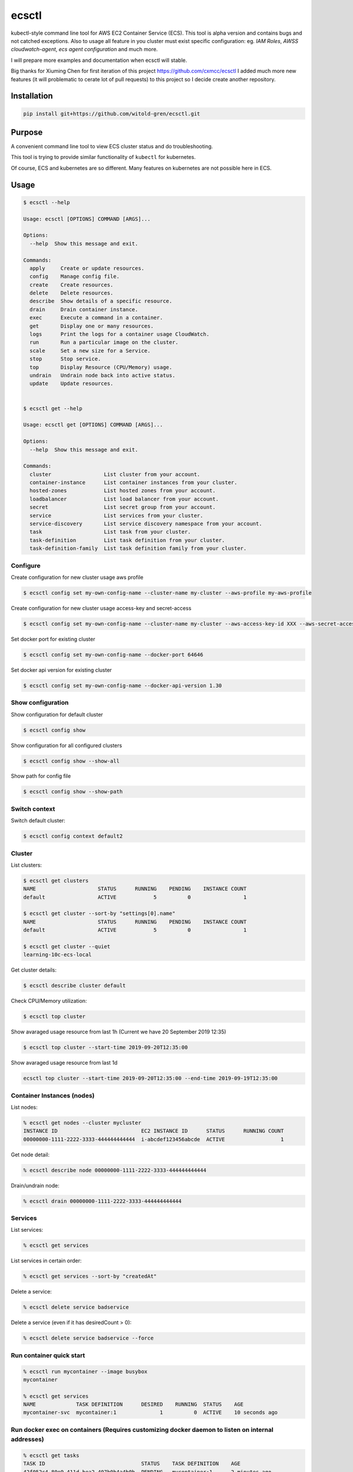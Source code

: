 ecsctl
======

kubectl-style command line tool for AWS EC2 Container Service (ECS). This tool is alpha version and contains
bugs and not catched exceptions. Also to usage all feature in you cluster must exist specific configuration: eg.
`IAM Roles`, `AWSS cloudwatch-agent`, `ecs agent configuration` and much more.

I will prepare more examples and documentation when ecsctl will stable.

Big thanks for Xiuming Chen for first iteration of this project https://github.com/cxmcc/ecsctl I added much more new
features (it will problematic to cerate lot of pull requests) to this project so I decide create another repository.


Installation
------------

.. code:: bash

    pip install git+https://github.com/witold-gren/ecsctl.git

Purpose
-------

A convenient command line tool to view ECS cluster status and do
troubleshooting.

This tool is trying to provide similar functionality of ``kubectl`` for
kubernetes.

Of course, ECS and kubernetes are so different. Many features on
kubernetes are not possible here in ECS.

Usage
-----

.. code:: bash

    $ ecsctl --help

    Usage: ecsctl [OPTIONS] COMMAND [ARGS]...

    Options:
      --help  Show this message and exit.

    Commands:
      apply     Create or update resources.
      config    Manage config file.
      create    Create resources.
      delete    Delete resources.
      describe  Show details of a specific resource.
      drain     Drain container instance.
      exec      Execute a command in a container.
      get       Display one or many resources.
      logs      Print the logs for a container usage CloudWatch.
      run       Run a particular image on the cluster.
      scale     Set a new size for a Service.
      stop      Stop service.
      top       Display Resource (CPU/Memory) usage.
      undrain   Undrain node back into active status.
      update    Update resources.


    $ ecsctl get --help

    Usage: ecsctl get [OPTIONS] COMMAND [ARGS]...

    Options:
      --help  Show this message and exit.

    Commands:
      cluster                 List cluster from your account.
      container-instance      List container instances from your cluster.
      hosted-zones            List hosted zones from your account.
      loadbalancer            List load balancer from your account.
      secret                  List secret group from your account.
      service                 List services from your cluster.
      service-discovery       List service discovery namespace from your account.
      task                    List task from your cluster.
      task-definition         List task definition from your cluster.
      task-definition-family  List task definition family from your cluster.


Configure
^^^^^^^

Create configuration for new cluster usage aws profile

.. code:: bash

    $ ecsctl config set my-own-config-name --cluster-name my-cluster --aws-profile my-aws-profile

Create configuration for new cluster usage access-key and secret-access

.. code:: bash

    $ ecsctl config set my-own-config-name --cluster-name my-cluster --aws-access-key-id XXX --aws-secret-access-key YYY --aws-region ZZZ

Set docker port for existing cluster

.. code:: bash

    $ ecsctl config set my-own-config-name --docker-port 64646

Set docker api version for existing cluster

.. code:: bash

    $ ecsctl config set my-own-config-name --docker-api-version 1.30


Show configuration
^^^^^^^^^^^^^^^^^^

Show configuration for default cluster

.. code:: bash

    $ ecsctl config show

Show configuration for all configured clusters

.. code:: bash

    $ ecsctl config show --show-all

Show path for config file

.. code:: bash

    $ ecsctl config show --show-path


Switch context
^^^^^^^^^^^^^^

Switch default cluster:

.. code:: bash

    $ ecsctl config context default2


Cluster
^^^^^^^

List clusters:

.. code:: bash

    $ ecsctl get clusters
    NAME                    STATUS      RUNNING    PENDING    INSTANCE COUNT
    default                 ACTIVE            5          0                 1

    $ ecsctl get cluster --sort-by "settings[0].name"
    NAME                    STATUS      RUNNING    PENDING    INSTANCE COUNT
    default                 ACTIVE            5          0                 1

    $ ecsctl get cluster --quiet
    learning-10c-ecs-local

Get cluster details:

.. code:: bash

    $ ecsctl describe cluster default


Check CPU/Memory utilization:

.. code:: bash

    $ ecsctl top cluster

Show avaraged usage resource from last 1h (Current we have 20 September 2019 12:35)

.. code:: bash

    $ ecsctl top cluster --start-time 2019-09-20T12:35:00

Show avaraged usage resource from last 1d

.. code:: bash

    ecsctl top cluster --start-time 2019-09-20T12:35:00 --end-time 2019-09-19T12:35:00


Container Instances (nodes)
^^^^^^^^^^^^^^^^^^^^^^^^^^^

List nodes:

.. code:: bash

    % ecsctl get nodes --cluster mycluster
    INSTANCE ID                           EC2 INSTANCE ID      STATUS      RUNNING COUNT
    00000000-1111-2222-3333-444444444444  i-abcdef123456abcde  ACTIVE                  1

Get node detail:

.. code:: bash

    % ecsctl describe node 00000000-1111-2222-3333-444444444444


Drain/undrain node:

.. code:: bash

    % ecsctl drain 00000000-1111-2222-3333-444444444444

Services
^^^^^^^^

List services:

.. code:: bash

    % ecsctl get services

List services in certain order:

.. code:: bash

    % ecsctl get services --sort-by "createdAt"

Delete a service:

.. code:: bash

    % ecsctl delete service badservice

Delete a service (even if it has desiredCount > 0):

.. code:: bash

    % ecsctl delete service badservice --force


Run container quick start
^^^^^^^^^^^^^^^^^^^^^^^^^

.. code:: bash

    % ecsctl run mycontainer --image busybox
    mycontainer

    % ecsctl get services
    NAME             TASK DEFINITION      DESIRED    RUNNING  STATUS    AGE
    mycontainer-svc  mycontainer:1              1          0  ACTIVE    10 seconds ago


Run docker exec on containers (Requires customizing docker daemon to listen on internal addresses)
^^^^^^^^^^^^^^^^^^^^^^^^^^^^^^^^^^^^^^^^^^^^^^^^^^^^^^^^^^^^^^^^^^^^^^^^^^^^^^^^^^^^^^^^^^^^^^^^^^

.. code:: bash

    % ecsctl get tasks
    TASK ID                               STATUS    TASK DEFINITION    AGE
    42f052c4-80e9-411d-bea2-407b0b4a4b0b  PENDING   mycontainer:1      2 minutes ago
